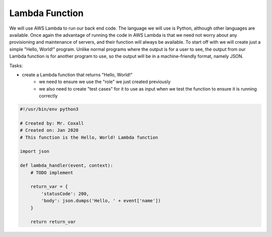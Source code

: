 .. _step3:

***************
Lambda Function
***************

.. image:: ./images/AWS Serverless Web Application - Lambda.jpg
  :width: 480 px
  :alt: AWS Serverless Web App
  :align: center

We will use AWS Lambda to run our back end code. The language we will use is Python, although other languages are available. Once again the advantage of running the code in AWS Lambda is that we need not worry about any provisioning and maintenance of servers, and their function will always be available. To start off with we will create just a simple "Hello, World!" program. Unlike normal programs where the output is for a user to see, the output from our Lambda function is for another program to use, so the output will be in a machine-friendly format, namely JSON.

Tasks:

- create a Lambda function that returns "Hello, World!"
	- we need to ensure we use the "role" we just created previously
	- we also need to create "test cases" for it to use as input when we test the function to ensure it is running correctly

.. code-block:: python

	#!/usr/bin/env python3

	# Created by: Mr. Coxall
	# Created on: Jan 2020
	# This function is the Hello, World! Lambda function

	import json

	def lambda_handler(event, context):
	    # TODO implement
	    
	    return_var = {
	        'statusCode': 200,
	        'body': json.dumps('Hello, ' + event['name'])
	    }
	    
	    return return_var


.. raw:: html

  <div style="text-align: center; margin-bottom: 2em;">
	<iframe width="560" height="315" src="https://www.youtube.com/embed/IBfbIfa1YFc" frameborder="0" allow="accelerometer; autoplay; encrypted-media; gyroscope; picture-in-picture" allowfullscreen>
	</iframe>
  </div>